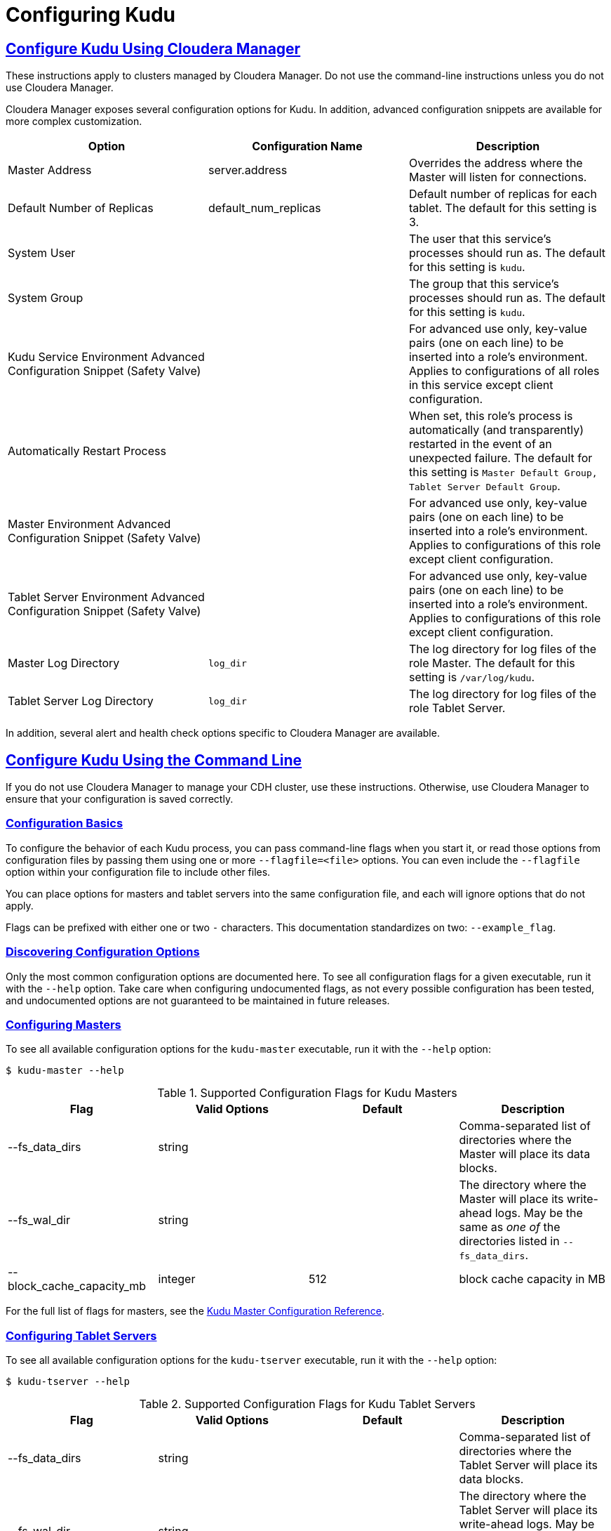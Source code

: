 // Copyright 2015 Cloudera, Inc.
//
// Licensed under the Apache License, Version 2.0 (the "License");
// you may not use this file except in compliance with the License.
// You may obtain a copy of the License at
//
//     http://www.apache.org/licenses/LICENSE-2.0
//
// Unless required by applicable law or agreed to in writing, software
// distributed under the License is distributed on an "AS IS" BASIS,
// WITHOUT WARRANTIES OR CONDITIONS OF ANY KIND, either express or implied.
// See the License for the specific language governing permissions and
// limitations under the License.

[[configuration]]
= Configuring Kudu

:author: Kudu Team
:imagesdir: ./images
:icons: font
:toc: left
:toclevels: 3
:doctype: book
:backend: html5
:sectlinks:
:experimental:

== Configure Kudu Using Cloudera Manager
These instructions apply to clusters managed by Cloudera Manager. Do
not use the command-line instructions unless you do not use Cloudera Manager.

Cloudera Manager exposes several configuration options for Kudu. In addition, advanced
configuration snippets are available for more complex customization.

// TODO Pull this from the build??

|===
| Option        | Configuration Name | Description

|Master Address | server.address |Overrides the address where the Master will listen for connections.
|Default Number of Replicas| default_num_replicas| Default number of replicas for each tablet. The
default for this setting is 3.
|System User|  | The user that this service's processes should run as. The
default for this setting is `kudu`.
|System Group |  | The group that this service's processes should run as. The
default for this setting is `kudu`.
|Kudu Service Environment Advanced Configuration Snippet (Safety Valve) | | For
advanced use only, key-value pairs (one on each line) to be inserted into a role's
environment. Applies to configurations of all roles in this service except client
configuration.
|Automatically Restart Process | | When set, this role's process is automatically
(and transparently) restarted in the event of an unexpected failure. The default
for this setting is `Master Default Group, Tablet Server Default Group`.
|Master Environment Advanced Configuration Snippet (Safety Valve) |  | For
advanced use only, key-value pairs (one on each line) to be inserted into a
role's environment. Applies to configurations of this role except client configuration.
|Tablet Server Environment Advanced Configuration Snippet (Safety Valve) |  | For
advanced use only, key-value pairs (one on each line) to be inserted into a role's
environment. Applies to configurations of this role except client configuration.
|Master Log Directory | `log_dir` | The log directory for log files of the role
Master. The default for this setting is `/var/log/kudu`.
|Tablet Server Log Directory | `log_dir` | The log directory for log files of the
role Tablet Server.
|===

In addition, several alert and health check options specific to Cloudera Manager are
available.


== Configure Kudu Using the Command Line
If you do not use Cloudera Manager to manage your CDH cluster, use these instructions.
Otherwise, use Cloudera Manager to ensure that your configuration is saved correctly.

=== Configuration Basics
To configure the behavior of each Kudu process, you can pass command-line flags when
you start it, or read those options from configuration files by passing them using
one or more `--flagfile=<file>` options. You can even include the
`--flagfile` option within your configuration file to include other files.

You can place options for masters and tablet servers into the same configuration
file, and each will ignore options that do not apply.

Flags can be prefixed with either one or two `-` characters. This
documentation standardizes on two: `--example_flag`.

=== Discovering Configuration Options
Only the most common configuration options are documented here. To see all
configuration flags for a given executable, run it with the `--help` option.
Take care when configuring undocumented flags, as not every possible
configuration has been tested, and undocumented options are not guaranteed to be
maintained in future releases.

=== Configuring Masters
To see all available configuration options for the `kudu-master` executable, run it
with the `--help` option:
----
$ kudu-master --help
----

.Supported Configuration Flags for Kudu Masters
|===
| Flag      | Valid Options     | Default     | Description

// TODO commented out for the beta|--master_addresses | string | localhost |  Comma-separated list of all the RPC
// addresses for Master quorum. If not specified, assumes a standalone Master.
|--fs_data_dirs | string | | Comma-separated list of
directories where the Master will place its data blocks.
|--fs_wal_dir | string | | The directory where the Master will
place its write-ahead logs. May be the same as _one of_ the directories listed in
`--fs_data_dirs`.
|--block_cache_capacity_mb | integer | 512 | block cache capacity in MB
|===

For the full list of flags for masters, see the
link:configuration_reference.html#master_configuration_reference[Kudu Master Configuration Reference].

=== Configuring Tablet Servers
To see all available configuration options for the `kudu-tserver` executable,
run it with the `--help` option:
----
$ kudu-tserver --help
----

.Supported Configuration Flags for Kudu Tablet Servers
|===
| Flag      | Valid Options     | Default     | Description

|--fs_data_dirs | string |  | Comma-separated list
of directories where the Tablet Server will place its data blocks.
|--fs_wal_dir | string | | The directory where the Tablet Server will
place its write-ahead logs. May be the same as _one of_ the directories listed in
`--fs_data_dirs`.
|--tserver_master_addrs | string | `127.0.0.1:7051` |  Comma separated
addresses of the masters which the tablet server should connect to. The masters
do not read this flag.
|===

For the full list of flags for tablet servers, see the
link:configuration_reference.html#tablet_server_configuration_reference[Kudu Tablet Server Configuration Reference].

=== Configuring the Kudu Web Interface
The Kudu web interface is available on each master at port 8051 and each tablet server
at port 8050.


== Next Steps
- link:administration.html[Get Started With Kudu]
- link:developing.html[Developing Applications With Kudu]
